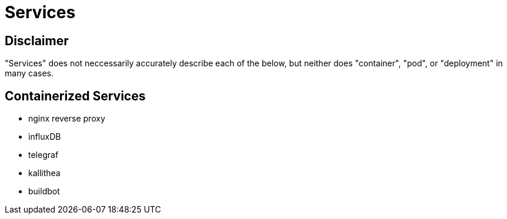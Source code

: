 = Services


== Disclaimer

"Services" does not neccessarily accurately describe each of the below, but neither does "container", "pod", or "deployment" in many cases.


== Containerized Services

* nginx reverse proxy
* influxDB
* telegraf
* kallithea
* buildbot
